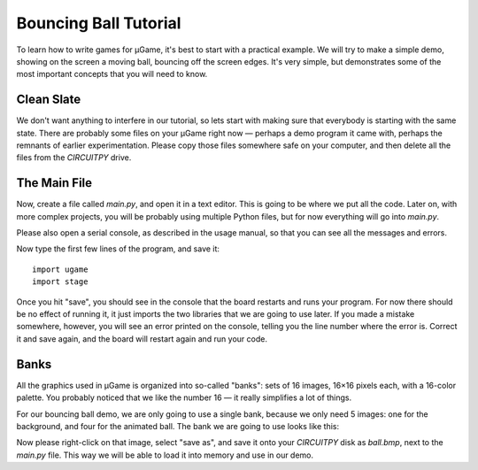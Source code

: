 Bouncing Ball Tutorial
**********************

To learn how to write games for µGame, it's best to start with a practical
example. We will try to make a simple demo, showing on the screen a moving
ball, bouncing off the screen edges. It's very simple, but demonstrates some
of the most important concepts that you will need to know.

Clean Slate
===========

We don't want anything to interfere in our tutorial, so lets start with making
sure that everybody is starting with the same state. There are probably some
files on your µGame right now — perhaps a demo program it came with, perhaps
the remnants of earlier experimentation. Please copy those files somewhere safe
on your computer, and then delete all the files from the `CIRCUITPY` drive.

The Main File
=============

Now, create a file called `main.py`, and open it in a text editor. This is
going to be where we put all the code. Later on, with more complex projects,
you will be probably using multiple Python files, but for now everything will
go into `main.py`.

Please also open a serial console, as described in the usage manual, so that
you can see all the messages and errors.

Now type the first few lines of the program, and save it::

    import ugame
    import stage

Once you hit "save", you should see in the console that the board restarts and
runs your program. For now there should be no effect of running it, it just
imports the two libraries that we are going to use later. If you made a mistake
somewhere, however, you will see an error printed on the console, telling you
the line number where the error is. Correct it and save again, and the board
will restart again and run your code.

Banks
=====

All the graphics used in µGame is organized into so-called "banks": sets of 16
images, 16×16 pixels each, with a 16-color palette. You probably noticed that
we like the number 16 — it really simplifies a lot of things.

For our bouncing ball demo, we are only going to use a single bank, because we
only need 5 images: one for the background, and four for the animated ball. The
bank we are going to use looks like this:

.. image:: images/ball.bmp

Now please right-click on that image, select "save as", and save it onto your
`CIRCUITPY` disk as `ball.bmp`, next to the `main.py` file. This way we will be
able to load it into memory and use in our demo.
